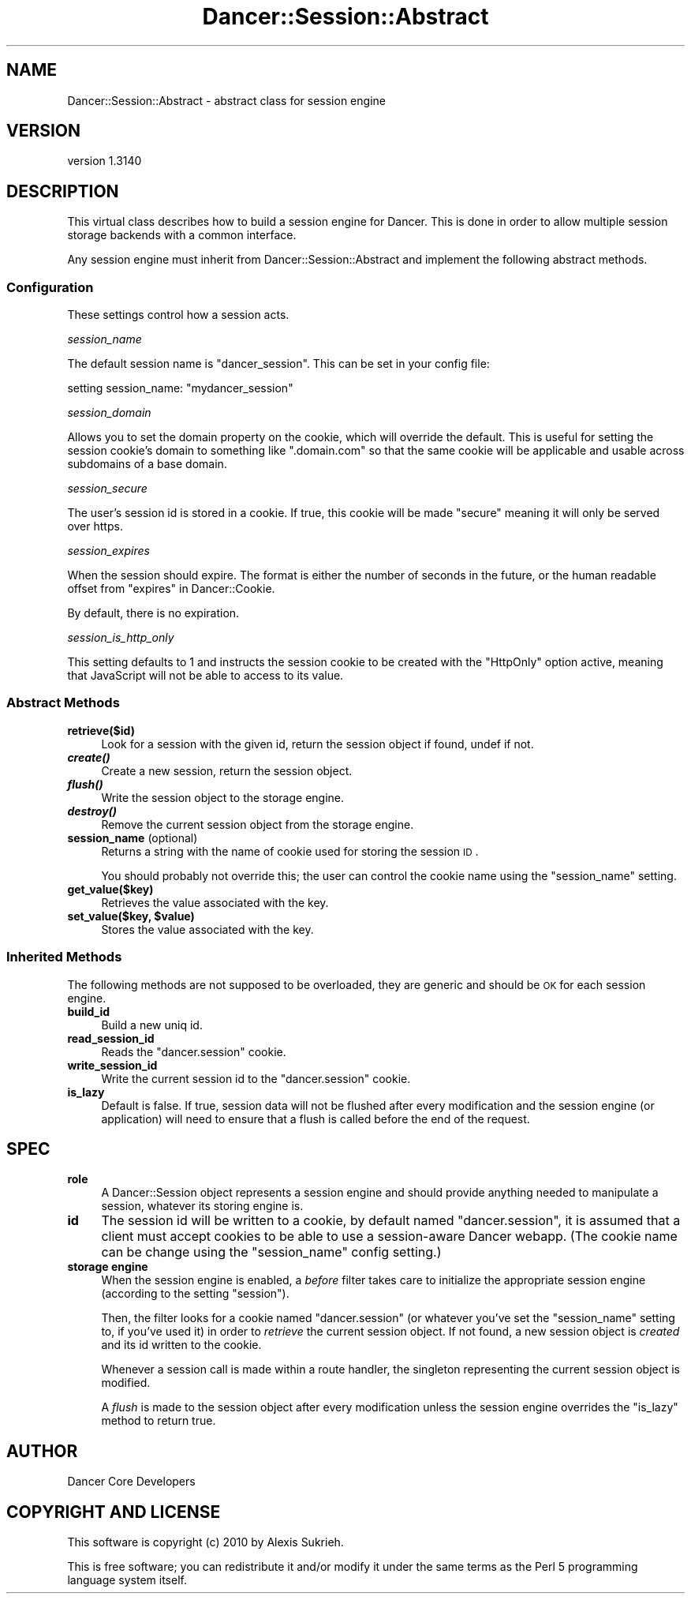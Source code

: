 .\" Automatically generated by Pod::Man 2.25 (Pod::Simple 3.28)
.\"
.\" Standard preamble:
.\" ========================================================================
.de Sp \" Vertical space (when we can't use .PP)
.if t .sp .5v
.if n .sp
..
.de Vb \" Begin verbatim text
.ft CW
.nf
.ne \\$1
..
.de Ve \" End verbatim text
.ft R
.fi
..
.\" Set up some character translations and predefined strings.  \*(-- will
.\" give an unbreakable dash, \*(PI will give pi, \*(L" will give a left
.\" double quote, and \*(R" will give a right double quote.  \*(C+ will
.\" give a nicer C++.  Capital omega is used to do unbreakable dashes and
.\" therefore won't be available.  \*(C` and \*(C' expand to `' in nroff,
.\" nothing in troff, for use with C<>.
.tr \(*W-
.ds C+ C\v'-.1v'\h'-1p'\s-2+\h'-1p'+\s0\v'.1v'\h'-1p'
.ie n \{\
.    ds -- \(*W-
.    ds PI pi
.    if (\n(.H=4u)&(1m=24u) .ds -- \(*W\h'-12u'\(*W\h'-12u'-\" diablo 10 pitch
.    if (\n(.H=4u)&(1m=20u) .ds -- \(*W\h'-12u'\(*W\h'-8u'-\"  diablo 12 pitch
.    ds L" ""
.    ds R" ""
.    ds C` ""
.    ds C' ""
'br\}
.el\{\
.    ds -- \|\(em\|
.    ds PI \(*p
.    ds L" ``
.    ds R" ''
'br\}
.\"
.\" Escape single quotes in literal strings from groff's Unicode transform.
.ie \n(.g .ds Aq \(aq
.el       .ds Aq '
.\"
.\" If the F register is turned on, we'll generate index entries on stderr for
.\" titles (.TH), headers (.SH), subsections (.SS), items (.Ip), and index
.\" entries marked with X<> in POD.  Of course, you'll have to process the
.\" output yourself in some meaningful fashion.
.ie \nF \{\
.    de IX
.    tm Index:\\$1\t\\n%\t"\\$2"
..
.    nr % 0
.    rr F
.\}
.el \{\
.    de IX
..
.\}
.\" ========================================================================
.\"
.IX Title "Dancer::Session::Abstract 3"
.TH Dancer::Session::Abstract 3 "2015-07-03" "perl v5.14.4" "User Contributed Perl Documentation"
.\" For nroff, turn off justification.  Always turn off hyphenation; it makes
.\" way too many mistakes in technical documents.
.if n .ad l
.nh
.SH "NAME"
Dancer::Session::Abstract \- abstract class for session engine
.SH "VERSION"
.IX Header "VERSION"
version 1.3140
.SH "DESCRIPTION"
.IX Header "DESCRIPTION"
This virtual class describes how to build a session engine for Dancer. This is
done in order to allow multiple session storage backends with a common interface.
.PP
Any session engine must inherit from Dancer::Session::Abstract and implement
the following abstract methods.
.SS "Configuration"
.IX Subsection "Configuration"
These settings control how a session acts.
.PP
\fIsession_name\fR
.IX Subsection "session_name"
.PP
The default session name is \*(L"dancer_session\*(R". This can be set in your config file:
.PP
.Vb 1
\&    setting session_name: "mydancer_session"
.Ve
.PP
\fIsession_domain\fR
.IX Subsection "session_domain"
.PP
Allows you to set the domain property on the cookie, which will
override the default.  This is useful for setting the session cookie's
domain to something like \f(CW\*(C`.domain.com\*(C'\fR so that the same cookie will
be applicable and usable across subdomains of a base domain.
.PP
\fIsession_secure\fR
.IX Subsection "session_secure"
.PP
The user's session id is stored in a cookie.  If true, this cookie
will be made \*(L"secure\*(R" meaning it will only be served over https.
.PP
\fIsession_expires\fR
.IX Subsection "session_expires"
.PP
When the session should expire.  The format is either the number of
seconds in the future, or the human readable offset from
\&\*(L"expires\*(R" in Dancer::Cookie.
.PP
By default, there is no expiration.
.PP
\fIsession_is_http_only\fR
.IX Subsection "session_is_http_only"
.PP
This setting defaults to 1 and instructs the session cookie to be
created with the \f(CW\*(C`HttpOnly\*(C'\fR option active, meaning that JavaScript
will not be able to access to its value.
.SS "Abstract Methods"
.IX Subsection "Abstract Methods"
.IP "\fBretrieve($id)\fR" 4
.IX Item "retrieve($id)"
Look for a session with the given id, return the session object if found, undef
if not.
.IP "\fB\f(BIcreate()\fB\fR" 4
.IX Item "create()"
Create a new session, return the session object.
.IP "\fB\f(BIflush()\fB\fR" 4
.IX Item "flush()"
Write the session object to the storage engine.
.IP "\fB\f(BIdestroy()\fB\fR" 4
.IX Item "destroy()"
Remove the current session object from the storage engine.
.IP "\fBsession_name\fR (optional)" 4
.IX Item "session_name (optional)"
Returns a string with the name of cookie used for storing the session \s-1ID\s0.
.Sp
You should probably not override this; the user can control the cookie name
using the \f(CW\*(C`session_name\*(C'\fR setting.
.IP "\fBget_value($key)\fR" 4
.IX Item "get_value($key)"
Retrieves the value associated with the key.
.ie n .IP "\fBset_value($key, \fB$value\fB)\fR" 4
.el .IP "\fBset_value($key, \f(CB$value\fB)\fR" 4
.IX Item "set_value($key, $value)"
Stores the value associated with the key.
.SS "Inherited Methods"
.IX Subsection "Inherited Methods"
The following methods are not supposed to be overloaded, they are generic and
should be \s-1OK\s0 for each session engine.
.IP "\fBbuild_id\fR" 4
.IX Item "build_id"
Build a new uniq id.
.IP "\fBread_session_id\fR" 4
.IX Item "read_session_id"
Reads the \f(CW\*(C`dancer.session\*(C'\fR cookie.
.IP "\fBwrite_session_id\fR" 4
.IX Item "write_session_id"
Write the current session id to the \f(CW\*(C`dancer.session\*(C'\fR cookie.
.IP "\fBis_lazy\fR" 4
.IX Item "is_lazy"
Default is false.  If true, session data will not be flushed after every
modification and the session engine (or application) will need to ensure
that a flush is called before the end of the request.
.SH "SPEC"
.IX Header "SPEC"
.IP "\fBrole\fR" 4
.IX Item "role"
A Dancer::Session object represents a session engine and should provide anything
needed to manipulate a session, whatever its storing engine is.
.IP "\fBid\fR" 4
.IX Item "id"
The session id will be written to a cookie, by default named \f(CW\*(C`dancer.session\*(C'\fR,
it is assumed that a client must accept cookies to be able to use a
session-aware Dancer webapp. (The cookie name can be change using the
\&\f(CW\*(C`session_name\*(C'\fR config setting.)
.IP "\fBstorage engine\fR" 4
.IX Item "storage engine"
When the session engine is enabled, a \fIbefore\fR filter takes care to initialize
the appropriate session engine (according to the setting \f(CW\*(C`session\*(C'\fR).
.Sp
Then, the filter looks for a cookie named \f(CW\*(C`dancer.session\*(C'\fR (or whatever you've
set the \f(CW\*(C`session_name\*(C'\fR setting to, if you've used it) in order to
\&\fIretrieve\fR the current session object. If not found, a new session object is
\&\fIcreated\fR and its id written to the cookie.
.Sp
Whenever a session call is made within a route handler, the singleton
representing the current session object is modified.
.Sp
A \fIflush\fR is made to the session object after every modification unless
the session engine overrides the \f(CW\*(C`is_lazy\*(C'\fR method to return true.
.SH "AUTHOR"
.IX Header "AUTHOR"
Dancer Core Developers
.SH "COPYRIGHT AND LICENSE"
.IX Header "COPYRIGHT AND LICENSE"
This software is copyright (c) 2010 by Alexis Sukrieh.
.PP
This is free software; you can redistribute it and/or modify it under
the same terms as the Perl 5 programming language system itself.

